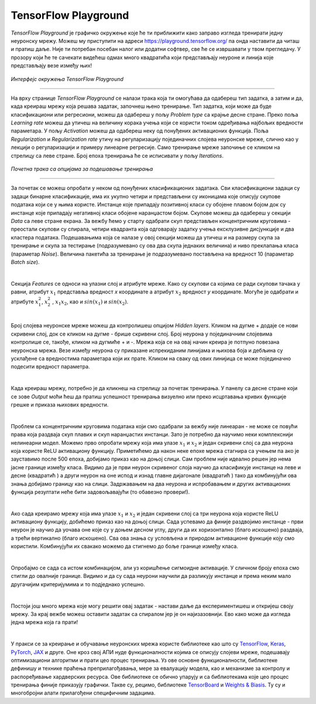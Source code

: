 TensorFlow Playground
=====================

.. |tfk1| image:: ../../_images/tfk1.png
            :width: 30px

.. |tfk2| image:: ../../_images/tfk2.png
            :width: 30px

.. infonote::

 Сада када знаш шта су то неуронске мреже и како се тренирају, можеш и да покушаш да направиш и истренираш своју мрежу! 

*TensorFlow Playground* је графичко окружење које ће ти приближити како заправо изгледа тренирати једну неуронску мрежу. 
Moжеш му приступити на адреси `https://playground.tensorflow.org/ <https://playground.tensorflow.org/>`_ па онда наставити да читаш и пратиш даље. 
Није ти потребан посебан налог или додатни софтвер, све ће се извршавати у твом прегледачу. У прозору који ће те сачeкати видећеш одмах много квадратића 
који представљају неуроне и линија које представљају везе између њих!

.. figure:: ../../_images/tf1.png
    :width: 780
    :align: center

*Интерфејс окружења TensorFlow Playground*

-------

На врху странице *TensorFlow Playground* се налази трака која ти омогућава да одабереш тип задатка, а затим и да, када креираш мрежу која решава 
задатак, започнеш њено тренирање. Тип задатка, који може да буде класификациони или регресиони, можеш да одабереш у пољу *Problem type* са крајње 
десне стране. Преко поља *Learning rate* можеш да утичеш на величину корака учења који се користи током одређивања најбољих вредности параметара. 
У пољу *Activation* можеш да одабереш неку од понуђених активационих функција. Поља *Regularization* и *Regularization rate* утичу на регуларизацију 
појединачних слојева неуронске мреже, слично као у лекцији о регуларизацији и примеру линеарне регресије. Само тренирање мреже започиње се кликом на 
стрелицу са леве стране. Број епоха тренирања ће се исписивати у пољу *Iterations*. 

.. figure:: ../../_images/tf2.png
    :width: 780
    :align: center

*Почетна трака са опцијама за подешавање тренирањa*

-------

За почетак се можеш опробати у неком од понуђених класификационих задатака. Сви класификациони задаци су задаци бинарне класификације, има их укупно четири и 
представљени су иконицама које описују скупове података који се у њима користе. Инстанце које припадају позитивној класи су обојене плавом бојом док су инстанце које припадају негативној класи обојене 
наранџастом бојом. Скупове можеш да одабереш у секцији *Data* са леве стране екрана. За вежбу ћемо у старту одабрати скуп представљен концентричним 
круговима - преостали скупови су спирала, четири квадранта која одговарају задатку учења ексклузивне дисјункције и два кластера података. 
Подешавањима која се налазе у овој секцији можеш да утичеш и на размеру скупа за тренирање и скупа за тестирање (подразумевано су ова два 
скупа једнаких величина) и ниво преклапања класа (параметар *Noise*). Величина пакетића за тренирање је подразумевано постављена на вредност 10 (параметар *Batch size*). 

.. image:: ../../_images/tf3.png
    :width: 600
    :align: center

|

Секција *Features* се односи на улазни слој и атрибуте мреже. Како су скупови са којима се ради скупови тачака у равни, атрибут :math:`x_1` представља 
вредност *x* координате а атрибут :math:`x_2` вредност *y* координате. Могуће је одабрати и атрибуте :math:`x_1^2`, :math:`x_2^2` , :math:`x_1x_2`, 
као и :math:`sin(x_1)` и :math:`sin(x_2)`.

|

Број слојева неуронске мреже можеш да контролишеш опцијом *Hidden layers*. Кликом на дугме + додаје се нови скривени слој, док се кликом на дугме - 
брише скривени слој. Број неурона у појединачним слојевима контролише се, такође, кликом  на дугмиће + и -. Мрежа која се на овај начин креира је 
потпуно повезана неуронска мрежа. Везе између неурона су приказане испрекиданим линијама и њихова боја и дебљина су усклађене са вредностима 
параметара који их прате. Кликом на сваку од ових линијица се може појединачно подесити вредност параметра. 

|
 
Када креираш мрежу, потребно је да кликнеш на стрелицу за почетак тренирања. У панелу са десне стране који се зове *Output* моћи ћеш да пратиш 
успешност тренирања визуелно или преко исцртавања кривих функције грешке и приказа њихових вредности. 

.. image:: ../../_images/tf4.png
    :width: 600
    :align: center

|

Проблем са концентричним круговима података који смо одабрали за вежбу није линеаран - не може се повући права која раздваја скуп плавих и скуп 
наранџастих инстанци. Зато је потребно да научимо неки комплекснији нелинеарни модел. Можемо прво опробати мрежу која има улазе :math:`x_1` и :math:`x_2` и један 
скривени слој са два неурона која користе ReLU активациону функцију. Приметићемо да након неке епохе мрежа стагнира са учењем па ако је зауставимо 
после 500 епоха, добијамо приказ као на доњој слици. Сам проблем није идеално решен јер нема јасне границе између класа. Видимо да је први неурон 
скривеног слоја научио да класификује инстанце на леве и десне (квадратић |tfk1|) а други неурон на оне испод и изнад главне дијагонале (квадратић |tfk2|) 
тако да комбинујући ова знања добијамо границу као на слици. Задржавањем на два неурона и испробавањем и других активационих функција резултати 
неће бити задовољавајући (то обавезно провери!).

.. image:: ../../_images/tf5.png
    :width: 780
    :align: center

|

Ако сада креирамо мрежу која има улазе :math:`x_1` и :math:`x_2` и један скривени слој са три неурона која користе ReLU активациону функцију, добићемо приказ као на 
доњој слици. Сада успевамо да финије раздвојимо инстанце - први неурон је научио да уочава оне које су у доњем десном углу, други да их хоризонтално 
(благо искошено) раздваја, а трећи вертикално (благо искошено). Сва ова знања су условљена и природом активационе функције коју смо користили. 
Комбинујући их свакако можемо да стигнемо до боље границе између класа. 

.. image:: ../../_images/tf6.png
    :width: 780
    :align: center

|


Опробајмо се сада са истом комбинацијом, али уз коришћење сигмоидне активације. У сличном броју епоха смо стигли до овалније границе. Видимо и да су 
сада неурони научили да разликују инстанце и према неким мало другачијим критеријумима и то подједнако успешно.

.. image:: ../../_images/tf7.png
    :width: 780
    :align: center

|

Постоји још много мрежа које могу решити овај задатак - настави даље да експериментишеш и откријеш своју мрежу. За крај вежбе можеш оставити задатак 
са спиралом јер је он најизазовнији. Ево како може да изгледа једна мрежа која га прати!  

.. image:: ../../_images/tf8.png
    :width: 780
    :align: center

|

У пракси се за креирање и обучавање неуронских мрежа користе библиотеке као што су `TensorFlow <https://www.tensorflow.org/>`_, 
`Keras <https://keras.io/>`_, `PyTorch <https://pytorch.org/>`_, `JAX <https://jax.readthedocs.io/en/latest/>`_ и друге. Оне кроз свој АПИ нуде функционалности којима 
се описују слојеви мреже, подешавају оптимизациони алгоритми и прати цео процес тренирања. Уз ове основне функционалности, 
библиотеке дефинишу и технике праћења преприлагођавања, мере за евалуацију модела, као и механизме за контролу и распоређивање хардверских ресурса. 
Ове библиотеке се обично упарују и са библиотекама које цео процес тренирања финије приказују графички. Такве су, рецимо, библиотеке
`TensorBoard <https://www.tensorflow.org/tensorboard>`_ и `Weights & Biasis <https://wandb.ai/site>`_.  
Ту су и многобројни алати прилагођени специфичним задацима. 

